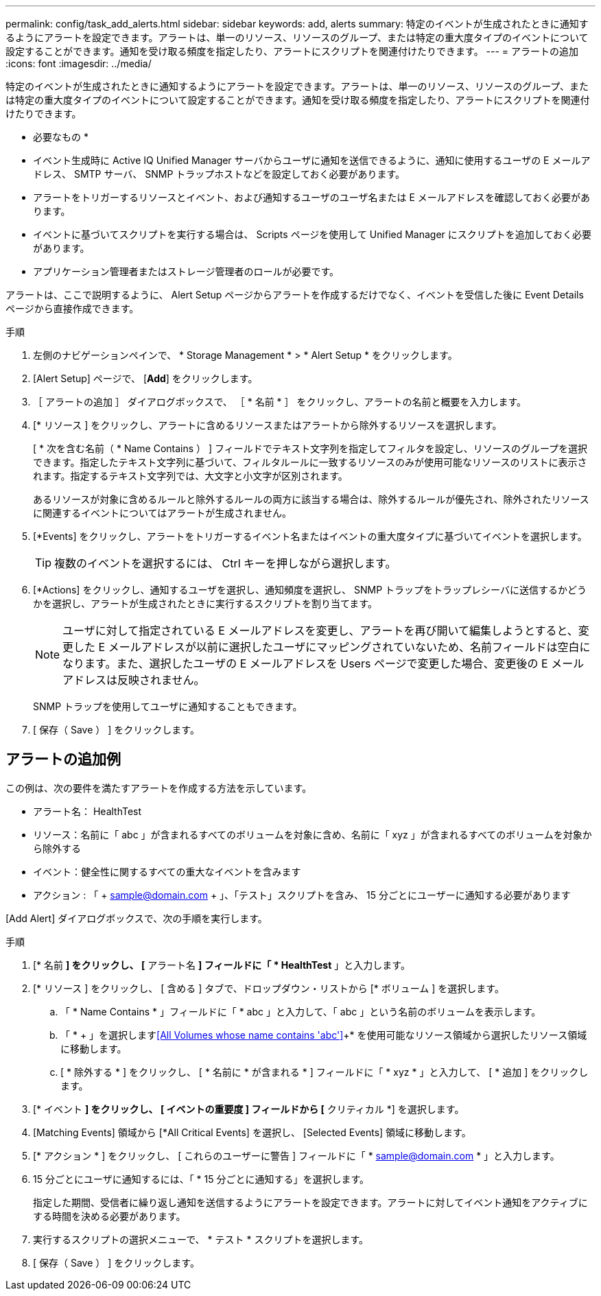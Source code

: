 ---
permalink: config/task_add_alerts.html 
sidebar: sidebar 
keywords: add, alerts 
summary: 特定のイベントが生成されたときに通知するようにアラートを設定できます。アラートは、単一のリソース、リソースのグループ、または特定の重大度タイプのイベントについて設定することができます。通知を受け取る頻度を指定したり、アラートにスクリプトを関連付けたりできます。 
---
= アラートの追加
:icons: font
:imagesdir: ../media/


[role="lead"]
特定のイベントが生成されたときに通知するようにアラートを設定できます。アラートは、単一のリソース、リソースのグループ、または特定の重大度タイプのイベントについて設定することができます。通知を受け取る頻度を指定したり、アラートにスクリプトを関連付けたりできます。

* 必要なもの *

* イベント生成時に Active IQ Unified Manager サーバからユーザに通知を送信できるように、通知に使用するユーザの E メールアドレス、 SMTP サーバ、 SNMP トラップホストなどを設定しておく必要があります。
* アラートをトリガーするリソースとイベント、および通知するユーザのユーザ名または E メールアドレスを確認しておく必要があります。
* イベントに基づいてスクリプトを実行する場合は、 Scripts ページを使用して Unified Manager にスクリプトを追加しておく必要があります。
* アプリケーション管理者またはストレージ管理者のロールが必要です。


アラートは、ここで説明するように、 Alert Setup ページからアラートを作成するだけでなく、イベントを受信した後に Event Details ページから直接作成できます。

.手順
. 左側のナビゲーションペインで、 * Storage Management * > * Alert Setup * をクリックします。
. [Alert Setup] ページで、 [*Add*] をクリックします。
. ［ アラートの追加 ］ ダイアログボックスで、 ［ * 名前 * ］ をクリックし、アラートの名前と概要を入力します。
. [* リソース ] をクリックし、アラートに含めるリソースまたはアラートから除外するリソースを選択します。
+
[ * 次を含む名前（ * Name Contains ） ] フィールドでテキスト文字列を指定してフィルタを設定し、リソースのグループを選択できます。指定したテキスト文字列に基づいて、フィルタルールに一致するリソースのみが使用可能なリソースのリストに表示されます。指定するテキスト文字列では、大文字と小文字が区別されます。

+
あるリソースが対象に含めるルールと除外するルールの両方に該当する場合は、除外するルールが優先され、除外されたリソースに関連するイベントについてはアラートが生成されません。

. [*Events] をクリックし、アラートをトリガーするイベント名またはイベントの重大度タイプに基づいてイベントを選択します。
+
[TIP]
====
複数のイベントを選択するには、 Ctrl キーを押しながら選択します。

====
. [*Actions] をクリックし、通知するユーザを選択し、通知頻度を選択し、 SNMP トラップをトラップレシーバに送信するかどうかを選択し、アラートが生成されたときに実行するスクリプトを割り当てます。
+
[NOTE]
====
ユーザに対して指定されている E メールアドレスを変更し、アラートを再び開いて編集しようとすると、変更した E メールアドレスが以前に選択したユーザにマッピングされていないため、名前フィールドは空白になります。また、選択したユーザの E メールアドレスを Users ページで変更した場合、変更後の E メールアドレスは反映されません。

====
+
SNMP トラップを使用してユーザに通知することもできます。

. [ 保存（ Save ） ] をクリックします。




== アラートの追加例

この例は、次の要件を満たすアラートを作成する方法を示しています。

* アラート名： HealthTest
* リソース：名前に「 abc 」が含まれるすべてのボリュームを対象に含め、名前に「 xyz 」が含まれるすべてのボリュームを対象から除外する
* イベント：健全性に関するすべての重大なイベントを含みます
* アクション : 「 + sample@domain.com + 」、「テスト」スクリプトを含み、 15 分ごとにユーザーに通知する必要があります


[Add Alert] ダイアログボックスで、次の手順を実行します。

.手順
. [* 名前 *] をクリックし、 [* アラート名 *] フィールドに「 * HealthTest* 」と入力します。
. [* リソース ] をクリックし、 [ 含める ] タブで、ドロップダウン・リストから [* ボリューム ] を選択します。
+
.. 「 * Name Contains * 」フィールドに「 * abc 」と入力して、「 abc 」という名前のボリュームを表示します。
.. 「 * + 」を選択します<<All Volumes whose name contains 'abc'>>+* を使用可能なリソース領域から選択したリソース領域に移動します。
.. [ * 除外する * ] をクリックし、 [ * 名前に * が含まれる * ] フィールドに「 * xyz * 」と入力して、 [ * 追加 ] をクリックします。


. [* イベント *] をクリックし、 [ イベントの重要度 ] フィールドから [* クリティカル *] を選択します。
. [Matching Events] 領域から [*All Critical Events] を選択し、 [Selected Events] 領域に移動します。
. [* アクション * ] をクリックし、 [ これらのユーザーに警告 ] フィールドに「 * sample@domain.com * 」と入力します。
. 15 分ごとにユーザに通知するには、「 * 15 分ごとに通知する」を選択します。
+
指定した期間、受信者に繰り返し通知を送信するようにアラートを設定できます。アラートに対してイベント通知をアクティブにする時間を決める必要があります。

. 実行するスクリプトの選択メニューで、 * テスト * スクリプトを選択します。
. [ 保存（ Save ） ] をクリックします。

